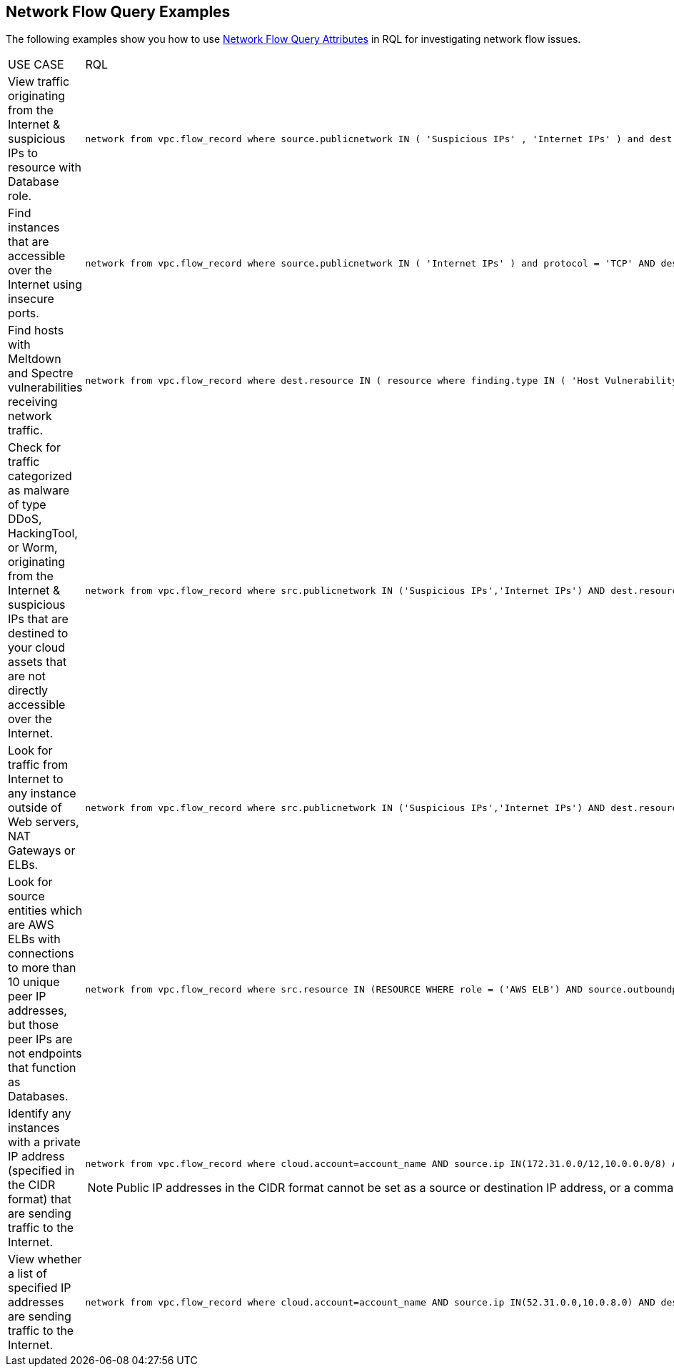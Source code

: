 == Network Flow Query Examples

//Some examples for Network Flow Log Queries.

The following examples show you how to use xref:network-flow-query-attributes.adoc[Network Flow Query Attributes] in RQL for investigating network flow issues.

[cols="44%a,56%a"]
|===
|USE CASE
|RQL


|View traffic originating from the Internet & suspicious IPs to resource with Database role.
|----
network from vpc.flow_record where source.publicnetwork IN ( 'Suspicious IPs' , 'Internet IPs' ) and dest.resource IN ( resource where role IN ( 'AWS RDS' , 'Database' ) )
----


|Find instances that are accessible over the Internet using insecure ports.
|----
network from vpc.flow_record where source.publicnetwork IN ( 'Internet IPs' ) and protocol = 'TCP' AND dest.port IN ( 21,23,80)
----


|Find hosts with Meltdown and Spectre vulnerabilities receiving network traffic.
|----
network from vpc.flow_record where dest.resource IN ( resource where finding.type IN ( 'Host Vulnerability' ) AND finding.name IN ( 'CVE-2017-5754', 'CVE-2017-5753', 'CVE-2017-5715' ) )  and bytes > 0
----


|Check for traffic categorized as malware of type DDoS, HackingTool, or Worm, originating from the Internet & suspicious IPs that are destined to your cloud assets that are not directly accessible over the Internet.
|----
network from vpc.flow_record where src.publicnetwork IN ('Suspicious IPs','Internet IPs') AND dest.resource IN ( resource where role not in ( 'AWS NAT Gateway' , 'AWS ELB' ) ) and protocol not in ( 'ICMP' , 'ICMP6' ) AND threat.source = 'AF' AND threat.tag.group IN ( 'DDoS', 'HackingTool', 'Worm' )
----


|Look for traffic from Internet to any instance outside of Web servers, NAT Gateways or ELBs.
|----
network from vpc.flow_record where src.publicnetwork IN ('Suspicious IPs','Internet IPs') AND dest.resource IN ( resource where role not in ( 'AWS NAT Gateway' , 'AWS ELB' ) ) and protocol not in ( 'ICMP' , 'ICMP6' )
----


|Look for source entities which are AWS ELBs with connections to more than 10 unique peer IP addresses, but those peer IPs are not endpoints that function as Databases.
|----
network from vpc.flow_record where src.resource IN (RESOURCE WHERE role = ('AWS ELB') AND source.outboundpeers > 10) AND dest.resource IN (RESOURCE WHERE role != ('Database'))
----


|Identify any instances with a private IP address (specified in the CIDR format) that are sending traffic to the Internet.
|----
network from vpc.flow_record where cloud.account=account_name AND source.ip IN(172.31.0.0/12,10.0.0.0/8) AND dest.publicnetwork IN 'Internet IPs' AND bytes > 0
----
[NOTE]
====
Public IP addresses in the CIDR format cannot be set as a source or destination IP address, or a comma seperated value list.
====


|View whether a list of specified IP addresses are sending traffic to the Internet.
|----
network from vpc.flow_record where cloud.account=account_name AND source.ip IN(52.31.0.0,10.0.8.0) AND dest.publicnetwork IN 'Internet IPs' AND bytes > 0
----

|===